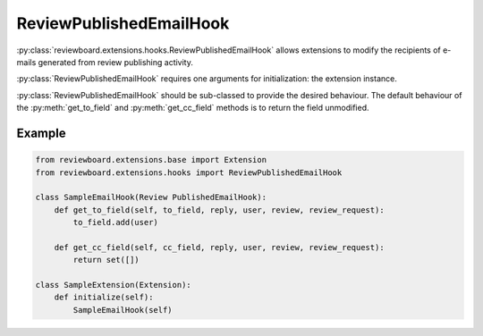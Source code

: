 .. _review-published-email-hook:

========================
ReviewPublishedEmailHook
========================

:py:class:`reviewboard.extensions.hooks.ReviewPublishedEmailHook` allows
extensions to modify the recipients of e-mails generated from review publishing
activity.

:py:class:`ReviewPublishedEmailHook` requires one arguments for initialization:
the extension instance.

:py:class:`ReviewPublishedEmailHook` should be sub-classed to provide the
desired behaviour. The default behaviour of the :py:meth:`get_to_field` and
:py:meth:`get_cc_field` methods is to return the field unmodified.


Example
=======

.. code-block:: python

    from reviewboard.extensions.base import Extension
    from reviewboard.extensions.hooks import ReviewPublishedEmailHook

    class SampleEmailHook(Review PublishedEmailHook):
        def get_to_field(self, to_field, reply, user, review, review_request):
            to_field.add(user)

        def get_cc_field(self, cc_field, reply, user, review, review_request):
            return set([])

    class SampleExtension(Extension):
        def initialize(self):
            SampleEmailHook(self)

